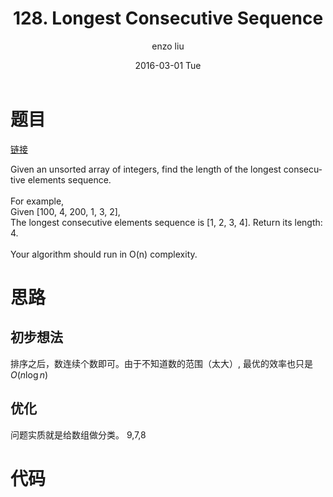 #+TITLE:       128. Longest Consecutive Sequence
#+AUTHOR:      enzo liu
#+EMAIL:       liuenze6516@gmail.com
#+DATE:        2016-03-01 Tue
#+URI:         /leetcode/128
#+KEYWORDS:    leetcode, ruby
#+TAGS:        leetcode, ruby
#+LANGUAGE:    en
#+OPTIONS:     H:3 num:nil toc:nil \n:nil ::t |:t ^:nil -:nil f:t *:t <:t
#+DESCRIPTION: leetcode

* 题目

[[https://leetcode.com/problems/longest-consecutive-sequence/][链接]]

#+BEGIN_VERSE
Given an unsorted array of integers, find the length of the longest consecutive elements sequence.

For example,
Given [100, 4, 200, 1, 3, 2],
The longest consecutive elements sequence is [1, 2, 3, 4]. Return its length: 4.

Your algorithm should run in O(n) complexity.
#+END_VERSE

* 思路
** 初步想法

排序之后，数连续个数即可。由于不知道数的范围（太大）, 最优的效率也只是 $O(n\log n)$

** 优化

问题实质就是给数组做分类。 9,7,8



* 代码

#+BEGIN_SRC ruby

#+END_SRC
